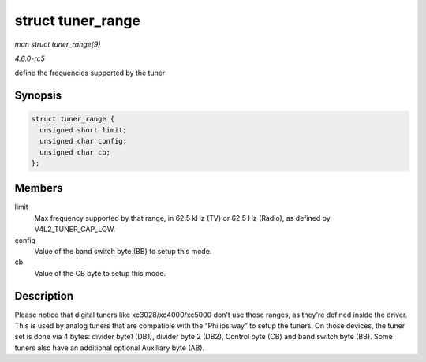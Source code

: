 .. -*- coding: utf-8; mode: rst -*-

.. _API-struct-tuner-range:

==================
struct tuner_range
==================

*man struct tuner_range(9)*

*4.6.0-rc5*

define the frequencies supported by the tuner


Synopsis
========

.. code-block:: c

    struct tuner_range {
      unsigned short limit;
      unsigned char config;
      unsigned char cb;
    };


Members
=======

limit
    Max frequency supported by that range, in 62.5 kHz (TV) or 62.5 Hz
    (Radio), as defined by V4L2_TUNER_CAP_LOW.

config
    Value of the band switch byte (BB) to setup this mode.

cb
    Value of the CB byte to setup this mode.


Description
===========

Please notice that digital tuners like xc3028/xc4000/xc5000 don't use
those ranges, as they're defined inside the driver. This is used by
analog tuners that are compatible with the “Philips way” to setup the
tuners. On those devices, the tuner set is done via 4 bytes: divider
byte1 (DB1), divider byte 2 (DB2), Control byte (CB) and band switch
byte (BB). Some tuners also have an additional optional Auxiliary byte
(AB).


.. ------------------------------------------------------------------------------
.. This file was automatically converted from DocBook-XML with the dbxml
.. library (https://github.com/return42/sphkerneldoc). The origin XML comes
.. from the linux kernel, refer to:
..
.. * https://github.com/torvalds/linux/tree/master/Documentation/DocBook
.. ------------------------------------------------------------------------------
